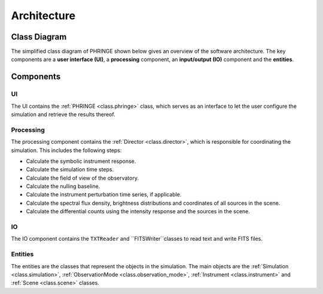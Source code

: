 .. _architecture:

Architecture
============

Class Diagram
-------------

The simplified class diagram of PHRINGE shown below gives an overview of the software architecture. The key components
are a **user interface (UI)**, a **processing** component, an **input/output (IO)** component and the **entities**.

.. image:: _static/architecture.png
    :alt: Architecture
    :width: 100%

Components
----------

UI
~~
The UI contains the :ref:`PHRINGE <class.phringe>` class, which serves as an interface to let the user configure the simulation and retrieve the results thereof.

Processing
~~~~~~~~~~
The processing component contains the :ref:`Director <class.director>`, which is responsible for coordinating the simulation.
This includes the following steps:

* Calculate the symbolic instrument response.
* Calculate the simulation time steps.
* Calculate the field of view of the observatory.
* Calculate the nulling baseline.
* Calculate the instrument perturbation time series, if applicable.
* Calculate the spectral flux density, brightness distributions and coordinates of all sources in the scene.
* Calculate the differential counts using the intensity response and the sources in the scene.

IO
~~

The IO component contains the ``TXTReader`` and ``FITSWriter``classes to read text and write FITS files.

Entities
~~~~~~~~
The entities are the classes that represent the objects in the simulation. The main objects are the :ref:`Simulation <class.simulation>`, :ref:`ObservationMode <class.observation_mode>`, :ref:`Instrument <class.instrument>` and :ref:`Scene <class.scene>` classes.